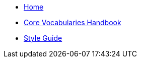 
* xref:index.adoc[Home]

* xref:core-vocs-handbook::index.adoc[Core Vocabularies Handbook]
* xref:style-guide::index.adoc[Style Guide]

